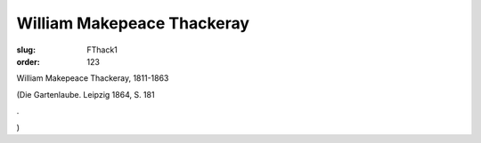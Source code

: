 William Makepeace Thackeray
===========================

:slug: FThack1
:order: 123

William Makepeace Thackeray, 1811-1863

.. class:: source

  (Die Gartenlaube. Leipzig 1864, S. 181

.. class:: source

  .

.. class:: source

  )
